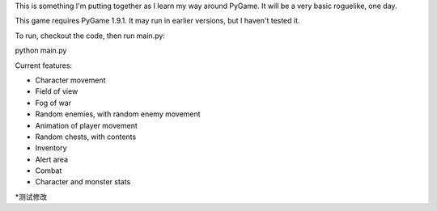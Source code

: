 This is something I'm putting together as I learn my way around PyGame. It will be a very basic roguelike, one day.

This game requires PyGame 1.9.1. It may run in earlier versions, but I haven't tested it.

To run, checkout the code, then run main.py::

python main.py

Current features:

* Character movement
* Field of view
* Fog of war
* Random enemies, with random enemy movement
* Animation of player movement
* Random chests, with contents
* Inventory
* Alert area
* Combat
* Character and monster stats
*测试修改
